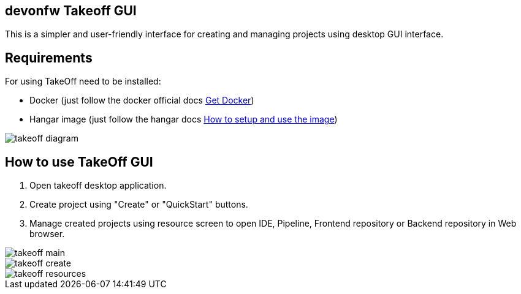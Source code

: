 == devonfw Takeoff GUI

This is a simpler and user-friendly interface for creating and managing projects using desktop GUI interface.

== Requirements
:url-get-docker:  https://docs.docker.com/get-docker/
:url-hangar-setup:  https://github.com/devonfw/hangar/blob/master/setup/README.asciidoc

For using TakeOff need to be installed:

* Docker       (just follow the docker official docs {url-get-docker}[Get Docker])
* Hangar image (just follow the hangar docs {url-hangar-setup}[How to setup and use the image])

image::documentation/diagrams/takeoff_diagram.png[]

== How to use TakeOff GUI

. Open takeoff desktop application.
. Create project using "Create" or "QuickStart" buttons.
. Manage created projects using resource screen to open IDE, Pipeline, Frontend repository or Backend repository in Web browser.

image::documentation/assets/takeoff_main.png[]
image::documentation/assets/takeoff_create.png[]
image::documentation/assets/takeoff_resources.png[]

